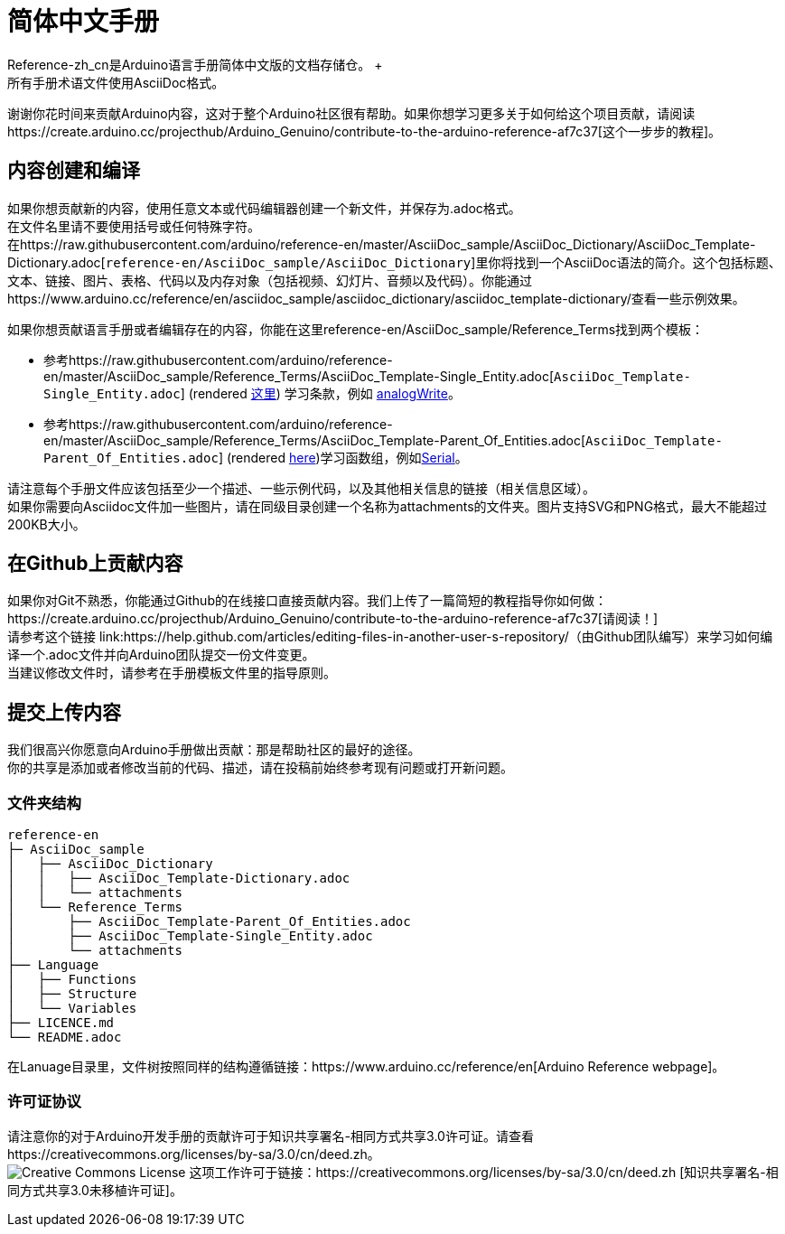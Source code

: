 = 简体中文手册
Reference-zh_cn是Arduino语言手册简体中文版的文档存储仓。 +
所有手册术语文件使用AsciiDoc格式。

谢谢你花时间来贡献Arduino内容，这对于整个Arduino社区很有帮助。如果你想学习更多关于如何给这个项目贡献，请阅读https://create.arduino.cc/projecthub/Arduino_Genuino/contribute-to-the-arduino-reference-af7c37[这个一步步的教程]。

== 内容创建和编译
如果你想贡献新的内容，使用任意文本或代码编辑器创建一个新文件，并保存为.adoc格式。 +
在文件名里请不要使用括号或任何特殊字符。 +
在https://raw.githubusercontent.com/arduino/reference-en/master/AsciiDoc_sample/AsciiDoc_Dictionary/AsciiDoc_Template-Dictionary.adoc[`reference-en/AsciiDoc_sample/AsciiDoc_Dictionary`]里你将找到一个AsciiDoc语法的简介。这个包括标题、文本、链接、图片、表格、代码以及内存对象（包括视频、幻灯片、音频以及代码）。你能通过https://www.arduino.cc/reference/en/asciidoc_sample/asciidoc_dictionary/asciidoc_template-dictionary/查看一些示例效果。

如果你想贡献语言手册或者编辑存在的内容，你能在这里reference-en/AsciiDoc_sample/Reference_Terms找到两个模板：

* 参考https://raw.githubusercontent.com/arduino/reference-en/master/AsciiDoc_sample/Reference_Terms/AsciiDoc_Template-Single_Entity.adoc[`AsciiDoc_Template-Single_Entity.adoc`] (rendered https://www.arduino.cc/reference/en/asciidoc_sample/reference_terms/asciidoc_template-single_entity/[这里]) 学习条款，例如 link:http://arduino.cc/en/Reference/AnalogWrite[analogWrite]。

* 参考https://raw.githubusercontent.com/arduino/reference-en/master/AsciiDoc_sample/Reference_Terms/AsciiDoc_Template-Parent_Of_Entities.adoc[`AsciiDoc_Template-Parent_Of_Entities.adoc`] (rendered https://www.arduino.cc/reference/en/asciidoc_sample/reference_terms/asciidoc_template-parent_of_entities/[here])学习函数组，例如link:http://arduino.cc/en/Reference/Serial[Serial]。

请注意每个手册文件应该包括至少一个描述、一些示例代码，以及其他相关信息的链接（相关信息区域）。 +
如果你需要向Asciidoc文件加一些图片，请在同级目录创建一个名称为attachments的文件夹。图片支持SVG和PNG格式，最大不能超过200KB大小。

== 在Github上贡献内容
如果你对Git不熟悉，你能通过Github的在线接口直接贡献内容。我们上传了一篇简短的教程指导你如何做：https://create.arduino.cc/projecthub/Arduino_Genuino/contribute-to-the-arduino-reference-af7c37[请阅读！] +
请参考这个链接 link:https://help.github.com/articles/editing-files-in-another-user-s-repository/（由Github团队编写）来学习如何编译一个.adoc文件并向Arduino团队提交一份文件变更。 +
当建议修改文件时，请参考在手册模板文件里的指导原则。

== 提交上传内容
我们很高兴你愿意向Arduino手册做出贡献：那是帮助社区的最好的途径。 +
你的共享是添加或者修改当前的代码、描述，请在投稿前始终参考现有问题或打开新问题。 +

=== 文件夹结构
[source]
----
reference-en
├─ AsciiDoc_sample
│   ├── AsciiDoc_Dictionary
│   │   ├── AsciiDoc_Template-Dictionary.adoc
│   │   └── attachments
│   └── Reference_Terms
│       ├── AsciiDoc_Template-Parent_Of_Entities.adoc
│       ├── AsciiDoc_Template-Single_Entity.adoc
│       └── attachments
├── Language
│   ├── Functions
│   ├── Structure
│   └── Variables
├── LICENCE.md
└── README.adoc

----

在Lanuage目录里，文件树按照同样的结构遵循链接：https://www.arduino.cc/reference/en[Arduino Reference webpage]。

=== 许可证协议
请注意你的对于Arduino开发手册的贡献许可于知识共享署名-相同方式共享3.0许可证。请查看https://creativecommons.org/licenses/by-sa/3.0/cn/deed.zh。 +
image:https://i.creativecommons.org/l/by-sa/3.0/88x31.png[Creative Commons License, title="知识共享协议"] 这项工作许可于链接：https://creativecommons.org/licenses/by-sa/3.0/cn/deed.zh [知识共享署名-相同方式共享3.0未移植许可证]。
